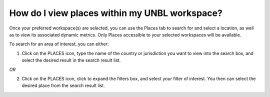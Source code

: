 How do I view places within my UNBL workspace?
==============================================

.. figure:: https://www.dropbox.com/s/9okhxsaf2wm372s/8_find_country.gif?raw=1
  
Once your preferred workspace(s) are selected, you can use the Places tab to search for and select a location, as well as to view its associated dynamic metrics. Only Places accessible to your selected workspaces will be available. 

To search for an area of interest, you can either:

1. Click on the PLACES icon, type the name of the country or jurisdiction you want to view into the search box, and select the desired result in the search result list. 

*OR*

2. Click on the PLACES icon, click to expand the filters box, and select your filter of interest. You then can select the desired place from the search result list.

